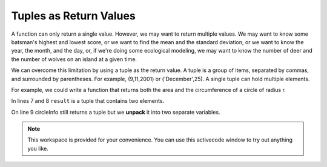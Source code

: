 ..  Copyright (C)  Brad Miller, David Ranum, Jeffrey Elkner, Peter Wentworth, Allen B. Downey, Chris
    Meyers, and Dario Mitchell.  Permission is granted to copy, distribute
    and/or modify this document under the terms of the GNU Free Documentation
    License, Version 1.3 or any later version published by the Free Software
    Foundation; with Invariant Sections being Forward, Prefaces, and
    Contributor List, no Front-Cover Texts, and no Back-Cover Texts.  A copy of
    the license is included in the section entitled "GNU Free Documentation
    License".

.. qnum::
   :prefix: list-28-
   :start: 1

Tuples as Return Values
-----------------------

A function can only return a single value. However, we may want to return multiple values. We may want to know some batsman's highest and lowest score, or we want to find the mean and the standard deviation, or we want to know the year, the month, and the day, or, if we're doing some ecological modeling, we may want to know the number of deer and the number of wolves on an island at a given time.

We can overcome this limitation by using a tuple as the return value.  A tuple is a group of items, separated by commas, and surrounded by parentheses. For example, (9,11,2001) or ('December',25).  A single tuple can hold multiple elements. 

For example, we could write a function that returns both the area and the circumference of a circle of radius r.

.. activecode:: chp09_tuple3

    
    def circleInfo(r):
        """ Return (circumference, area) of a circle of radius r """
        c = 2 * 3.14159 * r
        a = 3.14159 * r * r
        return (c, a)

    result = circleInfo(10) 
    print(result)
    (circum, area) = circleInfo(10)
    print(circum, area)


In lines 7 and 8 ``result`` is a tuple that contains two elements.

On line 9 circleInfo still returns a tuple but we **unpack** it into two separate variables.


.. note::

    This workspace is provided for your convenience.  You can use this activecode window to try out anything you like.

    .. activecode:: scratch_09_07

